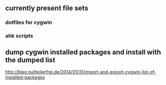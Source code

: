 ** currently present file sets
*** dotfiles for cygwin
*** ahk scripts
** dump cygwin installed packages and install with the dumped list
  http://blag.nullteilerfrei.de/2014/01/31/import-and-export-cygwin-list-of-installed-packages
